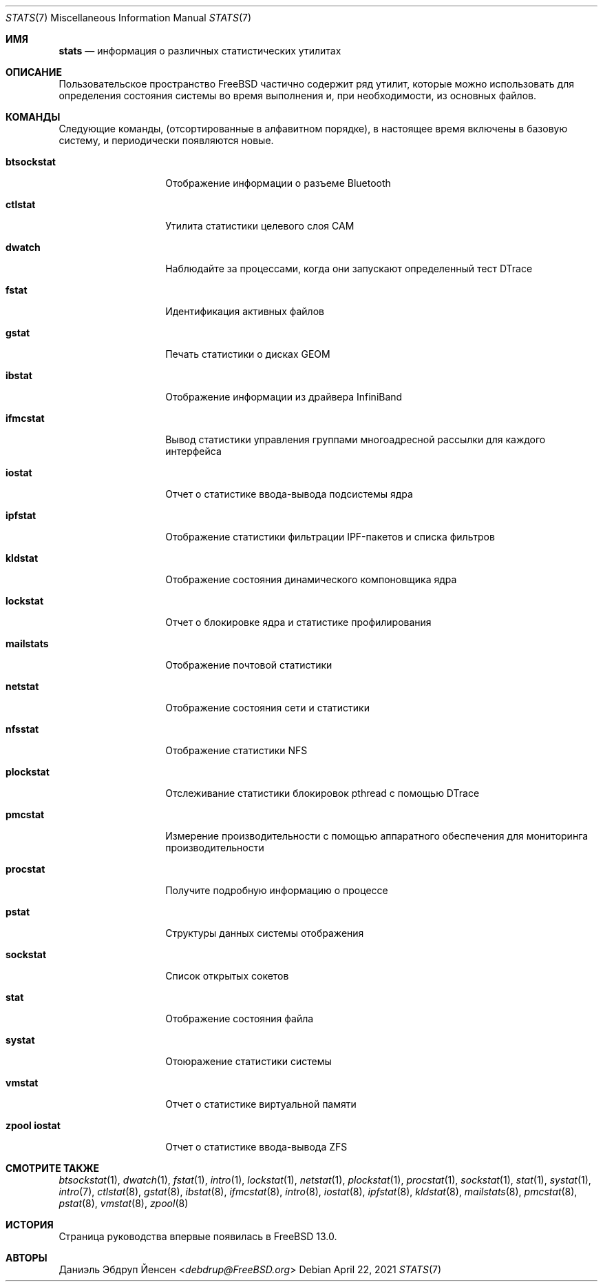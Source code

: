 .\"
.\" SPDX-License-Identifier: BSD-2-Clause
.\"
.\" Copyright (c) 2020 Daniel Ebdrup Jensen
.\"
.\" Redistribution and use in source and binary forms, with or without
.\" modification, are permitted provided that the following conditions
.\" are met:
.\" 1. Redistributions of source code must retain the above copyright
.\"    notice, this list of conditions and the following disclaimer.
.\" 2. Redistributions in binary form must reproduce the above copyright
.\"    notice, this list of conditions and the following disclaimer in the
.\"    documentation and/or other materials provided with the distribution.
.\"
.\" THIS SOFTWARE IS PROVIDED BY THE AUTHOR AND CONTRIBUTORS ``AS IS'' AND
.\" ANY EXPRESS OR IMPLIED WARRANTIES, INCLUDING, BUT NOT LIMITED TO, THE
.\" IMPLIED WARRANTIES OF MERCHANTABILITY AND FITNESS FOR A PARTICULAR PURPOSE
.\" ARE DISCLAIMED.  IN NO EVENT SHALL THE AUTHOR OR CONTRIBUTORS BE LIABLE
.\" FOR ANY DIRECT, INDIRECT, INCIDENTAL, SPECIAL, EXEMPLARY, OR CONSEQUENTIAL
.\" DAMAGES (INCLUDING, BUT NOT LIMITED TO, PROCUREMENT OF SUBSTITUTE GOODS
.\" OR SERVICES; LOSS OF USE, DATA, OR PROFITS; OR BUSINESS INTERRUPTION)
.\" HOWEVER CAUSED AND ON ANY THEORY OF LIABILITY, WHETHER IN CONTRACT, STRICT
.\" LIABILITY, OR TORT (INCLUDING NEGLIGENCE OR OTHERWISE) ARISING IN ANY WAY
.\" OUT OF THE USE OF THIS SOFTWARE, EVEN IF ADVISED OF THE POSSIBILITY OF
.\" SUCH DAMAGE.
.\"
.Dd April 22, 2021
.Dt STATS 7
.Os
.Sh ИМЯ
.Nm stats
.Nd информация о различных статистических утилитах
.Sh ОПИСАНИЕ
Пользовательское пространство
.Fx
частично содержит ряд утилит, которые можно использовать
для определения состояния системы во время выполнения и, при необходимости, из основных файлов.
.Sh КОМАНДЫ
Следующие команды,
.Pq отсортированные в алфавитном порядке , 
в настоящее время включены в базовую систему, и периодически появляются новые.
.Bl -tag -width "zpool iostat"
.It Nm btsockstat
Отображение информации о разъеме Bluetooth
.It Nm ctlstat
Утилита статистики целевого слоя CAM
.It Nm dwatch
Наблюдайте за процессами, когда они запускают определенный тест DTrace
.It Nm fstat
Идентификация активных файлов
.It Nm gstat
Печать статистики о дисках GEOM
.It Nm ibstat
Отображение информации из драйвера InfiniBand
.It Nm ifmcstat
Вывод статистики управления группами многоадресной рассылки для каждого интерфейса
.It Nm iostat
Отчет о статистике ввода-вывода подсистемы ядра
.It Nm ipfstat
Отображение статистики фильтрации IPF-пакетов и списка фильтров
.It Nm kldstat
Отображение состояния динамического компоновщика ядра
.It Nm lockstat
Отчет о блокировке ядра и статистике профилирования
.It Nm mailstats
Отображение почтовой статистики
.It Nm netstat
Отображение состояния сети и статистики
.It Nm nfsstat
Отображение статистики NFS
.It Nm plockstat
Отслеживание статистики блокировок pthread с помощью DTrace
.It Nm pmcstat
Измерение производительности с помощью аппаратного обеспечения для мониторинга производительности
.It Nm procstat
Получите подробную информацию о процессе
.It Nm pstat
Структуры данных системы отображения
.It Nm sockstat
Список открытых сокетов
.It Nm stat
Отображение состояния файла
.It Nm systat
Отоюражение статистики системы
.It Nm vmstat
Отчет о статистике виртуальной памяти
.It Nm zpool iostat
Отчет о статистике ввода-вывода ZFS
.El
.Sh СМОТРИТЕ ТАКЖЕ
.Xr btsockstat 1 ,
.Xr dwatch 1 ,
.Xr fstat 1 ,
.Xr intro 1 ,
.Xr lockstat 1 ,
.Xr netstat 1 ,
.Xr plockstat 1 ,
.Xr procstat 1 ,
.Xr sockstat 1 ,
.Xr stat 1 ,
.Xr systat 1 ,
.Xr intro 7 ,
.Xr ctlstat 8 ,
.Xr gstat 8 ,
.Xr ibstat 8 ,
.Xr ifmcstat 8 ,
.Xr intro 8 ,
.Xr iostat 8 ,
.Xr ipfstat 8 ,
.Xr kldstat 8 ,
.Xr mailstats 8 ,
.Xr pmcstat 8 ,
.Xr pstat 8 ,
.Xr vmstat 8 ,
.Xr zpool 8
.Sh ИСТОРИЯ
Страница руководства
.Nm
впервые появилась в
.Fx 13.0 .
.Sh АВТОРЫ
.An Даниэль Эбдруп Йенсен Aq Mt debdrup@FreeBSD.org
